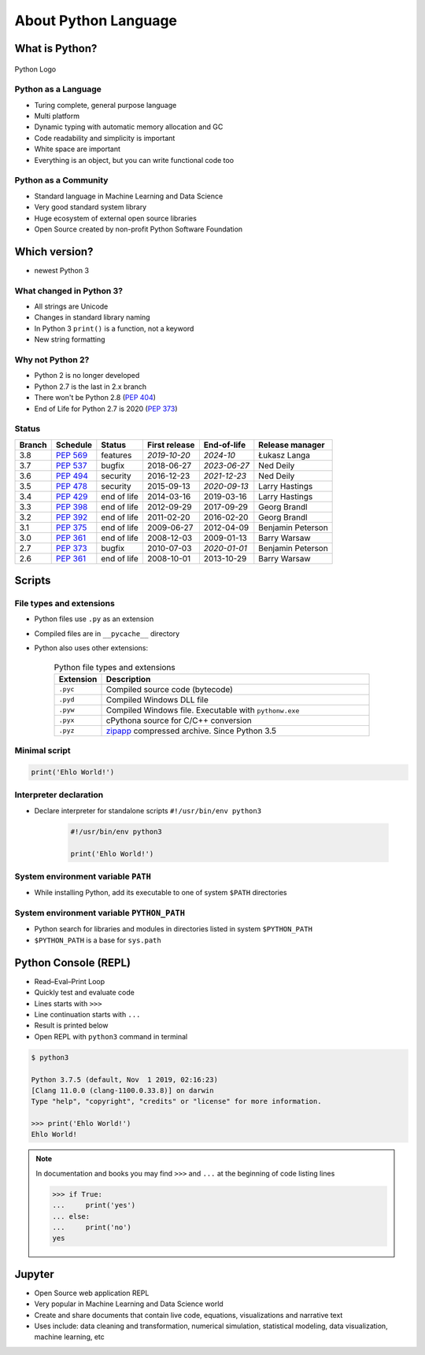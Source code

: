 *********************
About Python Language
*********************


What is Python?
===============
.. figure:: img/python-logo.png
    :scale: 75%
    :align: center

    Python Logo

Python as a Language
--------------------
* Turing complete, general purpose language
* Multi platform
* Dynamic typing with automatic memory allocation and GC
* Code readability and simplicity is important
* White space are important
* Everything is an object, but you can write functional code too

Python as a Community
---------------------
* Standard language in Machine Learning and Data Science
* Very good standard system library
* Huge ecosystem of external open source libraries
* Open Source created by non-profit Python Software Foundation


Which version?
==============
* newest Python 3

What changed in Python 3?
-------------------------
* All strings are Unicode
* Changes in standard library naming
* In Python 3 ``print()`` is a function, not a keyword
* New string formatting

Why not Python 2?
-----------------
* Python 2 is no longer developed
* Python 2.7 is the last in 2.x branch
* There won't be Python 2.8 (`PEP 404 <https://legacy.python.org/dev/peps/pep-0404/>`_)
* End of Life for Python 2.7 is 2020 (`PEP 373 <https://legacy.python.org/dev/peps/pep-0373/>`_)

Status
------

+------------------+--------------+-------------+----------------+----------------+-------------------+
| Branch           | Schedule     | Status      | First release  | End-of-life    | Release manager   |
+==================+==============+=============+================+================+===================+
| 3.8              | :pep:`569`   | features    | *2019-10-20*   | *2024-10*      | Łukasz Langa      |
+------------------+--------------+-------------+----------------+----------------+-------------------+
| 3.7              | :pep:`537`   | bugfix      | 2018-06-27     | *2023-06-27*   | Ned Deily         |
+------------------+--------------+-------------+----------------+----------------+-------------------+
| 3.6              | :pep:`494`   | security    | 2016-12-23     | *2021-12-23*   | Ned Deily         |
+------------------+--------------+-------------+----------------+----------------+-------------------+
| 3.5              | :pep:`478`   | security    | 2015-09-13     | *2020-09-13*   | Larry Hastings    |
+------------------+--------------+-------------+----------------+----------------+-------------------+
| 3.4              | :pep:`429`   | end of life | 2014-03-16     | 2019-03-16     | Larry Hastings    |
+------------------+--------------+-------------+----------------+----------------+-------------------+
| 3.3              | :pep:`398`   | end of life | 2012-09-29     | 2017-09-29     | Georg Brandl      |
+------------------+--------------+-------------+----------------+----------------+-------------------+
| 3.2              | :pep:`392`   | end of life | 2011-02-20     | 2016-02-20     | Georg Brandl      |
+------------------+--------------+-------------+----------------+----------------+-------------------+
| 3.1              | :pep:`375`   | end of life | 2009-06-27     | 2012-04-09     | Benjamin Peterson |
+------------------+--------------+-------------+----------------+----------------+-------------------+
| 3.0              | :pep:`361`   | end of life | 2008-12-03     | 2009-01-13     | Barry Warsaw      |
+------------------+--------------+-------------+----------------+----------------+-------------------+
| 2.7              | :pep:`373`   | bugfix      | 2010-07-03     | *2020-01-01*   | Benjamin Peterson |
+------------------+--------------+-------------+----------------+----------------+-------------------+
| 2.6              | :pep:`361`   | end of life | 2008-10-01     | 2013-10-29     | Barry Warsaw      |
+------------------+--------------+-------------+----------------+----------------+-------------------+

Scripts
=======

File types and extensions
-------------------------
* Python files use ``.py`` as an extension
* Compiled files are in ``__pycache__`` directory
* Python also uses other extensions:

    .. csv-table:: Python file types and extensions
        :header-rows: 1
        :widths: 15, 85

        "Extension", "Description"
        "``.pyc``", "Compiled source code (bytecode)"
        "``.pyd``", "Compiled Windows DLL file"
        "``.pyw``", "Compiled Windows file. Executable with ``pythonw.exe``"
        "``.pyx``", "cPythona source for C/C++ conversion"
        "``.pyz``", "`zipapp <https://docs.python.org/3/library/zipapp.html>`_ compressed archive. Since Python 3.5"


Minimal script
--------------
.. code-block:: python

    print('Ehlo World!')

Interpreter declaration
-----------------------
* Declare interpreter for standalone scripts ``#!/usr/bin/env python3``

    .. code-block:: python

        #!/usr/bin/env python3

        print('Ehlo World!')

System environment variable ``PATH``
------------------------------------
* While installing Python, add its executable to one of system ``$PATH`` directories

System environment variable ``PYTHON_PATH``
-------------------------------------------
* Python search for libraries and modules in directories listed in system ``$PYTHON_PATH``
* ``$PYTHON_PATH`` is a base for ``sys.path``


Python Console (REPL)
=====================
* Read–Eval–Print Loop
* Quickly test and evaluate code
* Lines starts with ``>>>``
* Line continuation starts with ``...``
* Result is printed below
* Open REPL with ``python3`` command in terminal

.. code-block:: console

    $ python3

    Python 3.7.5 (default, Nov  1 2019, 02:16:23)
    [Clang 11.0.0 (clang-1100.0.33.8)] on darwin
    Type "help", "copyright", "credits" or "license" for more information.

    >>> print('Ehlo World!')
    Ehlo World!

.. note:: In documentation and books you may find ``>>>`` and ``...`` at the beginning of code listing lines

    .. code-block:: python

        >>> if True:
        ...     print('yes')
        ... else:
        ...     print('no')
        yes


Jupyter
=======
* Open Source web application REPL
* Very popular in Machine Learning and Data Science world
* Create and share documents that contain live code, equations, visualizations and narrative text
* Uses include: data cleaning and transformation, numerical simulation, statistical modeling, data visualization, machine learning, etc

